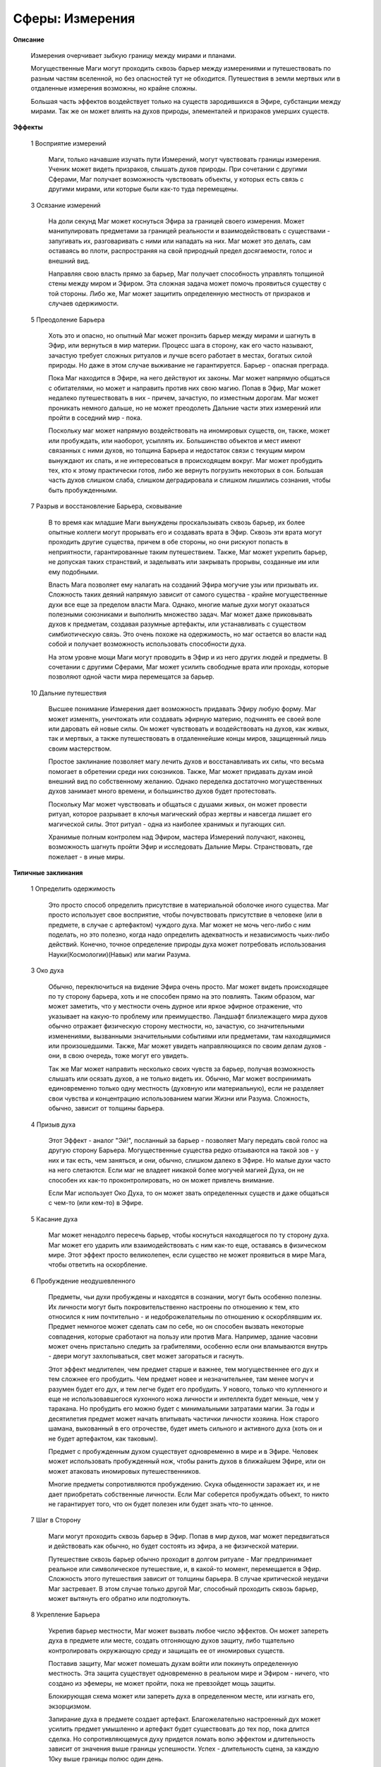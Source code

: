 Сферы: Измерения
================

**Описание**

  Измерения очерчивает зыбкую границу между мирами и планами.

  Могущественные Маги могут проходить сквозь барьер между измерениями и путешествовать по разным частям вселенной, но без опасностей тут не обходится. Путешествия в земли мертвых или в отдаленные измерения возможны, но крайне сложны.

  Большая часть эффектов воздействует только на существ зародившихся в Эфире, субстанции между мирами. Так же он может влиять на духов природы, элементалей и призраков умерших существ.

**Эффекты**

  1 Восприятие измерений

    Маги, только начавшие изучать пути Измерений, могут чувствовать границы измерения. Ученик может видеть призраков, слышать духов природы. При сочетании с другими Сферами, Маг получает возможность чувствовать объекты, у которых есть связь с другими мирами, или которые были как-то туда перемещены.

  3 Осязание измерений

    На доли секунд Маг может коснуться Эфира за границей своего измерения. Может манипулировать предметами за границей реальности и взаимодействовать с  существами - запугивать их, разговаривать с ними или нападать на них. Маг может это делать, сам оставаясь во плоти, распространяя на свой природный предел досягаемости, голос и внешний вид.

    Направляя свою власть прямо за барьер, Маг получает способность управлять толщиной стены между миром и Эфиром. Эта сложная задача может помочь проявиться существу с той стороны. Либо же, Маг может защитить определенную местность от призраков и случаев одержимости.

  5 Преодоление Барьера

    Хоть это и опасно, но опытный Маг может пронзить барьер между мирами и шагнуть в Эфир, или вернуться в мир материи. Процесс шага в сторону, как его часто называют, зачастую требует сложных ритуалов и лучше всего работает в местах, богатых силой природы. Но даже в этом случае выживание не гарантируется. Барьер - опасная преграда.

    Пока Маг находится в Эфире, на него действуют их законы. Маг может напрямую общаться с обитателями, но может и направить против них свою магию. Попав в Эфир, Маг может недалеко путешествовать в них - причем, зачастую, по изместным дорогам. Маг может проникать немного дальше, но не может преодолеть Дальние части этих измерений или пройти в соседний мир - пока.

    Поскольку маг может напрямую воздействовать на иномировых существ, он, также, может или пробуждать, или наоборот, усыплять их. Большинство объектов и мест имеют связанных с ними духов, но толщина Барьера и недостаток связи с текущим миром вынуждают их спать, и не интересоваться в происходящем вокруг. Маг может пробудить тех, кто к этому практически готов, либо же вернуть погрузить некоторых в сон. Большая часть духов слишком слаба, слишком деградировала и слишком лишились сознания, чтобы быть пробужденными.

  7 Разрыв и восстановление Барьера, сковывание

    В то время как младшие Маги вынуждены проскальзывать сквозь барьер, их более опытные коллеги могут прорывать его и создавать врата в Эфир. Сквозь эти врата могут проходить другие существа, причем в обе стороны, но они рискуют попасть в неприятности, гарантированные таким путешествием. Также, Маг может укрепить барьер, не допуская таких странствий, и заделывать или закрывать прорывы, созданные им или ему подобными.

    Власть Мага позволяет ему налагать на созданий Эфира могучие узы или призывать их. Сложность таких деяний напрямую зависит от самого существа - крайне могущественные духи все еще за пределом власти Мага. Однако, многие малые духи могут оказаться полезными союзниками и выполнить множество задач. Маг может даже приковывать духов к предметам, создавая разумные артефакты, или устанавливать с существом симбиотическую связь. Это очень похоже на одержимость, но маг остается во власти над собой и получает возможность использовать способности духа.

    На этом уровне мощи Маги могут проводить в Эфир и из него других людей и предметы. В сочетании с другими Сферами, Маг может усилить свободные врата или проходы, которые позволяют одной части мира перемещатся за барьер.

  10 Дальние путешествия

    Высшее понимание Измерения дает возможность придавать Эфиру любую форму. Маг может изменять, уничтожать или создавать эфирную материю, подчинять ее своей воле или даровать ей новые силы. Он может чувствовать и воздействовать на духов, как живых, так и мертвых, а также путешествовать в отдаленнейшие концы миров, защищенный лишь своим мастерством.

    Простое заклинание позволяет магу лечить духов и восстанавливать их силы, что весьма помогает в обретении среди них союзников. Также, Маг может придавать духам иной внешний вид по собственному желанию. Однако переделка достаточно могущественных духов занимает много времени, и большинство духов будет протестовать.

    Поскольку Маг может чувствовать и общаться с душами живых, он может провести ритуал, которое разрывает в клочья магический образ жертвы и навсегда лишает его магической силы. Этот ритуал - одна из наиболее хранимых и пугающих сил.

    Хранимые полным контролем над Эфиром, мастера Измерений получают, наконец, возможность шагнуть пройти Эфир и исследовать Дальние Миры. Странствовать, где пожелает - в иные миры.

**Типичные заклинания**

  1 Определить одержимость

    Это просто способ определить присутствие в материальной оболочке иного существа. Маг просто использует свое восприятие, чтобы почувствовать присутствие в человеке (или в предмете, в случае с артефактом) чуждого духа. Маг может не мочь чего-либо с ним поделать, но это полезно, когда надо определить адекватность и независимость чьих-либо действий. Конечно, точное определение природы духа может потребовать использования Науки(Космологии)(Навык) или магии Разума.

  3 Око духа

    Обычно, переключиться на видение Эфира очень просто. Маг может видеть происходящее по ту сторону барьера, хоть и не способен прямо на это повлиять. Таким образом, маг может заметить, что у местности очень дурное или яркое эфирное отражение, что указывает на какую-то проблему или преимущество. Ландшафт близлежащего мира духов обычно отражает физическую сторону местности, но, зачастую, со значительными изменениями, вызванными значительными событиями или предметами, там находящимися или произошедшими. Также, Маг может увидеть направляющихся по своим делам духов - они, в свою очередь, тоже могут его увидеть.

    Так же Маг может направить несколько своих чувств за барьер, получая возможность слышать или осязать духов, а не только видеть их. Обычно, Маг может воспринимать единовременно только одну местность (духовную или материальную), если не разделяет свои чувства и концентрацию использованием магии Жизни или Разума. Сложность, обычно, зависит от толщины барьера.

  4 Призыв духа

    Этот Эффект - аналог "Эй!", посланный за барьер - позволяет Магу передать свой голос на другую сторону Барьера. Могущественные существа редко отзываются на такой зов - у них и так есть, чем заняться, и они, обычно, слишком далеко в Эфире. Но малые духи часто на него слетаются. Если маг не владеет никакой более могучей магией Духа, он не способен их как-то проконтролировать, но он может привлечь внимание.

    Если Маг использует Око Духа, то он может звать определенных существ и даже общаться с чем-то (или кем-то) в Эфире.

  5 Касание духа

    Маг может ненадолго пересечь барьер, чтобы коснуться находящегося по ту сторону духа. Маг может его ударить или взаимодействовать с ним как-то еще, оставаясь в физическом мире. Этот эффект просто великолепен, если существо не может проявиться в мире Мага, чтобы ответить на оскорбление.

  6 Пробуждение неодушевленного

    Предметы, чьи духи пробуждены и находятся в сознании, могут быть особенно полезны. Их личности могут быть покровительственно настроены по отношению к тем, кто относился к ним почтительно - и недоброжелательны по отношению к оскорблявшим их. Предмет немногое может сделать сам по себе, но он способен вызвать некоторые совпадения, которые сработают на пользу или против Мага. Например, здание часовни может очень пристально следить за грабителями, особенно если они вламываются внутрь - двери могут захлопываться, свет может загораться и гаснуть.

    Этот эффект медлителен, чем предмет старше и важнее, тем могущественнее его дух и тем сложнее его пробудить. Чем предмет новее и незначительнее, там менее могуч и разумен будет его дух, и тем легче будет его пробудить. У нового, только что купленного и еще не использовавшегося кухонного ножа личности и интеллекта будет меньше, чем у таракана. Но пробудить его можно будет с минимальными затратами магии. За годы и десятилетия предмет может начать впитывать частички личности хозяина. Нож старого шамана, выкованный в его отрочестве, будет иметь сильного и активного духа (хоть он и не будет артефактом, как таковым).

    Предмет с пробужденным духом существует одновременно в мире и в Эфире. Человек может использовать пробужденный нож, чтобы ранить духов в ближайшем Эфире, или он может атаковать иномировых путешественников.

    Многие предметы сопротивляются пробуждению. Скука обыденности заражает их, и не дает приобретать собственные личности. Если Маг соберется пробуждать объект, то никто не гарантирует того, что он будет полезен или будет знать что-то ценное.

  7 Шаг в Сторону

    Маги могут проходить сквозь барьер в Эфир. Попав в мир духов, маг может передвигаться и действовать как обычно, но будет состоять из эфира, а не физической материи.

    Путешествие сквозь барьер обычно проходит в долгом ритуале - Маг предпринимает реальное или символическое путешествие, и, в какой-то момент, перемещается в Эфир. Сложность этого путешествия зависит от толщины барьера. В случае критической неудачи Маг застревает. В этом случае только другой Маг, способный проходить сквозь барьер, может вытянуть его обратно или подтолкнуть.

  8 Укрепление Барьера

    Укрепив барьер местности, Маг может вызвать любое число эффектов. Он может запереть духа в предмете или месте, создать отгоняющую духов защиту, либо тщательно контролировать окружающую среду и защищать ее от иномировых существ.

    Поставив защиту, Маг может помешать духам войти или покинуть определенную местность. Эта защита существует одновременно в реальном мире и Эфиром - ничего, что создано из эфемеры, не может пройти, пока не превзойдет мощь защиты.

    Блокирующая схема может или запереть духа в определенном месте, или изгнать его, экзорцизмом.

    Запирание духа в предмете создает артефакт. Благожелательно настроенный дух может усилить предмет умышленно и артефакт будет существовать до тех пор, пока длится сделка. Но сопротивляющемуся духу придется ломать волю эффектом и длительность зависит от значения выше границы успешности. Успех - длительность сцена, за каждую 10ку выше границы полюс один день.

    И, наконец, Маг может на время вселить духа в в жертву против ее воли, дополнительная *<Сложность(Сообразительность(Параметр) + Сила Воли(Постоянная) жертвы)>*. При успехе длительность - сцена, за каждую 10ку выше границы полюс один день.

  9 Пролом в Барьере

    Как и описанный ранее эффект Шаг в Сторону, эта способность позволяет Магу переходить в Эфир или миры спутники - он делает это, пробивая в барьере дыру (или, возможно, вновь полностью соединяя реальный и духовный миры). В течение действия Эффекта, любое существо, не огражденное специально, может пройти сквозь врата - входя или покидая миры.

    Естественно, этот эффект очень сложен, Сложность варьируется, в зависимости от толщины барьера.

  10 Путешествие в Глубь

    Для выживания в крайне скудной среде Эфира требуется прослойка из магии Измерений. Эта энергия создает, своего рода, пузырь вокруг мага, защищающий его от опасностей. Странник должен достичь и войти в другой мир до того, как срок действия этого пузыря истечет.

    Некоторые отважные Маги строят огромные корабли, способные странствовать по разным измерениям.
